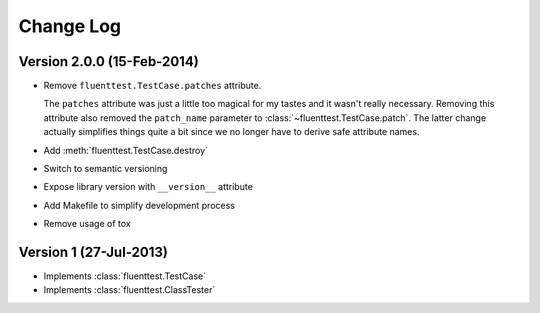 Change Log
==========

Version 2.0.0 (15-Feb-2014)
-------------
- Remove ``fluenttest.TestCase.patches`` attribute.

  The ``patches`` attribute was just a little too magical for my tastes and
  it wasn't really necessary.  Removing this attribute also removed the
  ``patch_name`` parameter to :class:`~fluenttest.TestCase.patch`.  The latter
  change actually simplifies things quite a bit since we no longer have to
  derive safe attribute names.

- Add :meth:`fluenttest.TestCase.destroy`
- Switch to semantic versioning
- Expose library version with ``__version__`` attribute
- Add Makefile to simplify development process
- Remove usage of tox

Version 1 (27-Jul-2013)
-----------------------
- Implements :class:`fluenttest.TestCase`
- Implements :class:`fluenttest.ClassTester`
